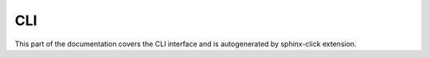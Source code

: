 CLI
===

This part of the documentation covers the CLI interface and
is autogenerated by sphinx-click extension.


.. click:: rstcheck.cli:typer_click_object
   :prog: rstcheck
   :show-nested:
